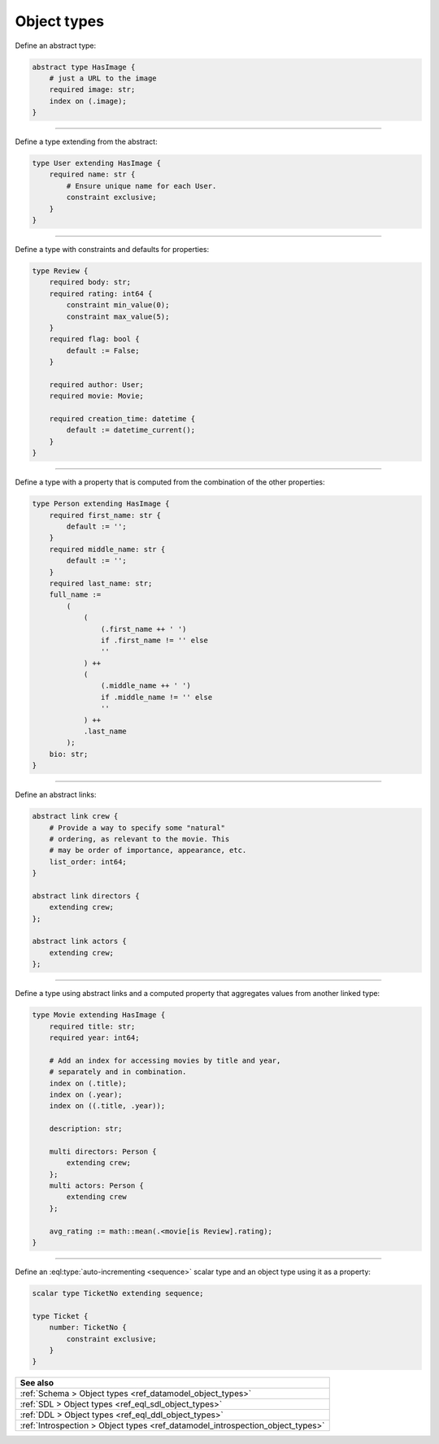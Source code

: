 .. _ref_cheatsheet_object_types:

Object types
============


Define an abstract type:

.. code-block:: sdl
    :version-lt: 3.0

    abstract type HasImage {
        # just a URL to the image
        required property image -> str;
        index on (.image);
    }

.. code-block:: sdl

    abstract type HasImage {
        # just a URL to the image
        required image: str;
        index on (.image);
    }


----------


Define a type extending from the abstract:

.. code-block:: sdl
    :version-lt: 3.0

    type User extending HasImage {
        required property name -> str {
            # Ensure unique name for each User.
            constraint exclusive;
        }
    }

.. code-block:: sdl

    type User extending HasImage {
        required name: str {
            # Ensure unique name for each User.
            constraint exclusive;
        }
    }


----------


Define a type with constraints and defaults for properties:

.. code-block:: sdl
    :version-lt: 3.0

    type Review {
        required property body -> str;
        required property rating -> int64 {
            constraint min_value(0);
            constraint max_value(5);
        }
        required property flag -> bool {
            default := False;
        }

        required link author -> User;
        required link movie -> Movie;

        required property creation_time -> datetime {
            default := datetime_current();
        }
    }

.. code-block:: sdl

    type Review {
        required body: str;
        required rating: int64 {
            constraint min_value(0);
            constraint max_value(5);
        }
        required flag: bool {
            default := False;
        }

        required author: User;
        required movie: Movie;

        required creation_time: datetime {
            default := datetime_current();
        }
    }


----------


Define a type with a property that is computed from the combination of
the other properties:

.. code-block:: sdl
    :version-lt: 3.0

    type Person extending HasImage {
        required property first_name -> str {
            default := '';
        }
        required property middle_name -> str {
            default := '';
        }
        required property last_name -> str;
        property full_name :=
            (
                (
                    (.first_name ++ ' ')
                    if .first_name != '' else
                    ''
                ) ++
                (
                    (.middle_name ++ ' ')
                    if .middle_name != '' else
                    ''
                ) ++
                .last_name
            );
        property bio -> str;
    }

.. code-block:: sdl
    :version-lt: 4.0

    type Person extending HasImage {
        required first_name: str {
            default := '';
        }
        required middle_name: str {
            default := '';
        }
        required last_name: str;
        property full_name :=
            (
                (
                    (.first_name ++ ' ')
                    if .first_name != '' else
                    ''
                ) ++
                (
                    (.middle_name ++ ' ')
                    if .middle_name != '' else
                    ''
                ) ++
                .last_name
            );
        bio: str;
    }

.. code-block:: sdl

    type Person extending HasImage {
        required first_name: str {
            default := '';
        }
        required middle_name: str {
            default := '';
        }
        required last_name: str;
        full_name :=
            (
                (
                    (.first_name ++ ' ')
                    if .first_name != '' else
                    ''
                ) ++
                (
                    (.middle_name ++ ' ')
                    if .middle_name != '' else
                    ''
                ) ++
                .last_name
            );
        bio: str;
    }



----------


Define an abstract links:

.. code-block:: sdl
    :version-lt: 3.0

    abstract link crew {
        # Provide a way to specify some "natural"
        # ordering, as relevant to the movie. This
        # may be order of importance, appearance, etc.
        property list_order -> int64;
    }

    abstract link directors extending crew;

    abstract link actors extending crew;

.. code-block:: sdl

    abstract link crew {
        # Provide a way to specify some "natural"
        # ordering, as relevant to the movie. This
        # may be order of importance, appearance, etc.
        list_order: int64;
    }

    abstract link directors {
        extending crew;
    };

    abstract link actors {
        extending crew;
    };


----------


Define a type using abstract links and a computed property that
aggregates values from another linked type:

.. code-block:: sdl
    :version-lt: 3.0

    type Movie extending HasImage {
        required property title -> str;
        required property year -> int64;

        # Add an index for accessing movies by title and year,
        # separately and in combination.
        index on (.title);
        index on (.year);
        index on ((.title, .year));

        property description -> str;

        multi link directors extending crew -> Person;
        multi link actors extending crew -> Person;

        property avg_rating := math::mean(.<movie[is Review].rating);
    }

.. code-block:: sdl
    :version-lt: 4.0

    type Movie extending HasImage {
        required title: str;
        required year: int64;

        # Add an index for accessing movies by title and year,
        # separately and in combination.
        index on (.title);
        index on (.year);
        index on ((.title, .year));

        description: str;

        multi directors: Person {
            extending crew;
        };
        multi actors: Person {
            extending crew
        };

        property avg_rating := math::mean(.<movie[is Review].rating);
    }

.. code-block:: sdl

    type Movie extending HasImage {
        required title: str;
        required year: int64;

        # Add an index for accessing movies by title and year,
        # separately and in combination.
        index on (.title);
        index on (.year);
        index on ((.title, .year));

        description: str;

        multi directors: Person {
            extending crew;
        };
        multi actors: Person {
            extending crew
        };

        avg_rating := math::mean(.<movie[is Review].rating);
    }



----------


Define an :eql:type:`auto-incrementing <sequence>` scalar type and an
object type using it as a property:

.. code-block:: sdl
    :version-lt: 3.0

    scalar type TicketNo extending sequence;

    type Ticket {
        property number -> TicketNo {
            constraint exclusive;
        }
    }

.. code-block:: sdl

    scalar type TicketNo extending sequence;

    type Ticket {
        number: TicketNo {
            constraint exclusive;
        }
    }

.. list-table::
  :class: seealso

  * - **See also**
  * - :ref:`Schema > Object types <ref_datamodel_object_types>`
  * - :ref:`SDL > Object types <ref_eql_sdl_object_types>`
  * - :ref:`DDL > Object types <ref_eql_ddl_object_types>`
  * - :ref:`Introspection > Object types
      <ref_datamodel_introspection_object_types>`

